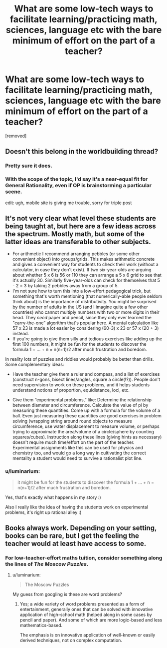 #+TITLE: What are some low-tech ways to facilitate learning/practicing math, sciences, language etc with the bare minimum of effort on the part of a teacher?

* What are some low-tech ways to facilitate learning/practicing math, sciences, language etc with the bare minimum of effort on the part of a teacher?
:PROPERTIES:
:Author: luminarium
:Score: 3
:DateUnix: 1490499445.0
:DateShort: 2017-Mar-26
:END:
[removed]


** Doesn't this belong in the worldbuilding thread?
:PROPERTIES:
:Author: hackerkiba
:Score: 2
:DateUnix: 1490500641.0
:DateShort: 2017-Mar-26
:END:

*** Pretty sure it does.
:PROPERTIES:
:Author: callmebrotherg
:Score: 1
:DateUnix: 1490503661.0
:DateShort: 2017-Mar-26
:END:


*** With the scope of the topic, I'd say it's a near-equal fit for General Rationality, even if OP is brainstorming a particular scene.

edit: ugh, mobile site is giving me trouble, sorry for triple post
:PROPERTIES:
:Author: Chosen_Pun
:Score: 1
:DateUnix: 1490521863.0
:DateShort: 2017-Mar-26
:END:


** It's not very clear what level these students are being taught at, but here are a few ideas across the spectrum. Mostly math, but some of the latter ideas are transferable to other subjects.

- For arithmetic I recommend arranging pebbles (or some other convenient object) into groups/grids. This makes arithmetic concrete and gives a convenient way for students to check their work (without a calculator, in case they don't exist). If two six-year-olds are arguing about whether 5 x 6 is 56 or 110 they can arrange a 5 x 6 grid to see that it's actually 30. Similarly five-year-olds can check for themselves that 5 - 2 = 3 by taking 2 pebbles away from a group of 5.
- I'm not sure how to turn this into a low-effort pedagogical trick, but something that's worth mentioning (that numerically-able people seldom think about) is the importance of distributivity. You might be surprised by the number of adults in the US (and I imagine quite a few other countries) who cannot multiply numbers with two or more digits in their head. They /need/ paper and pencil, since they only ever learned the "carry-the-one” algorithm that's popular here. A mental calculation like 57 x 23 is made a lot easier by considering (60-3) x 23 or 57 x (20 + 3) instead.
- If you're going to give them silly and tedious exercises like adding up the first 100 numbers, it might be fun for the students to discover the formula 1 + ... + n = n(n+1)/2 after much frustration and boredom.

In reality lots of puzzles and riddles would probably be better than drills. Some complementary ideas:

- Have the teacher give them a ruler and compass, and a list of exercises (construct n-gons, bisect lines/angles, square a circle(!?)). People don't need supervision to work on these problems, and it helps students understand notions of proportion, equidistance, loci, etc.

- Give them “experimental problems,” like: Determine the relationship between diameter and circumference. Calculate the value of pi by measuring these quantities. Come up with a formula for the volume of a ball. Even just measuring these quantities are good exercises in problem solving (wrapping string around round objects to measure circumference, use water displacement to measure volume, or perhaps trying to approximate the area/volume of a circle/sphere by counting squares/cubes). Instruction along these lines (giving hints as necessary) doesn't require much time/effort on the part of the teacher. Experimental assignments like this can be used for physics and chemistry too, and would go a long way in cultivating the correct mentality a student would need to survive a rationalist plot line.
:PROPERTIES:
:Author: cathemeralman
:Score: 1
:DateUnix: 1490508290.0
:DateShort: 2017-Mar-26
:END:

*** u/luminarium:
#+begin_quote
  it might be fun for the students to discover the formula 1 + ... + n = n(n+1)/2 after much frustration and boredom.
#+end_quote

Yes, that's exactly what happens in my story :)

Also I really like the idea of having the students work on experimental problems, it's right up rational alley :)
:PROPERTIES:
:Author: luminarium
:Score: 1
:DateUnix: 1490533832.0
:DateShort: 2017-Mar-26
:END:


** Books always work. Depending on your setting, books can be rare, but I get the feeling the teacher would at least have access to some.
:PROPERTIES:
:Author: Caliburn0
:Score: 1
:DateUnix: 1490516814.0
:DateShort: 2017-Mar-26
:END:

*** For low-teacher-effort maths tuition, consider something along the lines of /The Moscow Puzzles/.
:PROPERTIES:
:Author: CCC_037
:Score: 1
:DateUnix: 1490521317.0
:DateShort: 2017-Mar-26
:END:

**** u/luminarium:
#+begin_quote
  The Moscow Puzzles
#+end_quote

My guess from googling is these are word problems?
:PROPERTIES:
:Author: luminarium
:Score: 1
:DateUnix: 1490533948.0
:DateShort: 2017-Mar-26
:END:

***** Yes; a wide variety of word problems presented as a form of entertainment, generally ones that can be solved with innovative application of high-school math (helped along in some cases by pencil and paper). And some of which are more logic-based and less mathematics-based.

The emphasis is on innovative application of well-known or easily derived techniques, not on complex computation.
:PROPERTIES:
:Author: CCC_037
:Score: 1
:DateUnix: 1490534264.0
:DateShort: 2017-Mar-26
:END:
